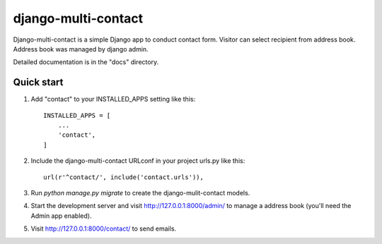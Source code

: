 =====
django-multi-contact
=====

Django-multi-contact is a simple Django app to conduct contact form. Visitor can select recipient from address book. Address book was managed by django admin.

Detailed documentation is in the "docs" directory.

Quick start
-----------

1. Add "contact" to your INSTALLED_APPS setting like this::

    INSTALLED_APPS = [
        ...
        'contact',
    ]

2. Include the django-multi-contact URLconf in your project urls.py like this::

    url(r'^contact/', include('contact.urls')),

3. Run `python manage.py migrate` to create the django-mulit-contact models.

4. Start the development server and visit http://127.0.0.1:8000/admin/
   to manage a address book (you'll need the Admin app enabled).

5. Visit http://127.0.0.1:8000/contact/ to send emails.
